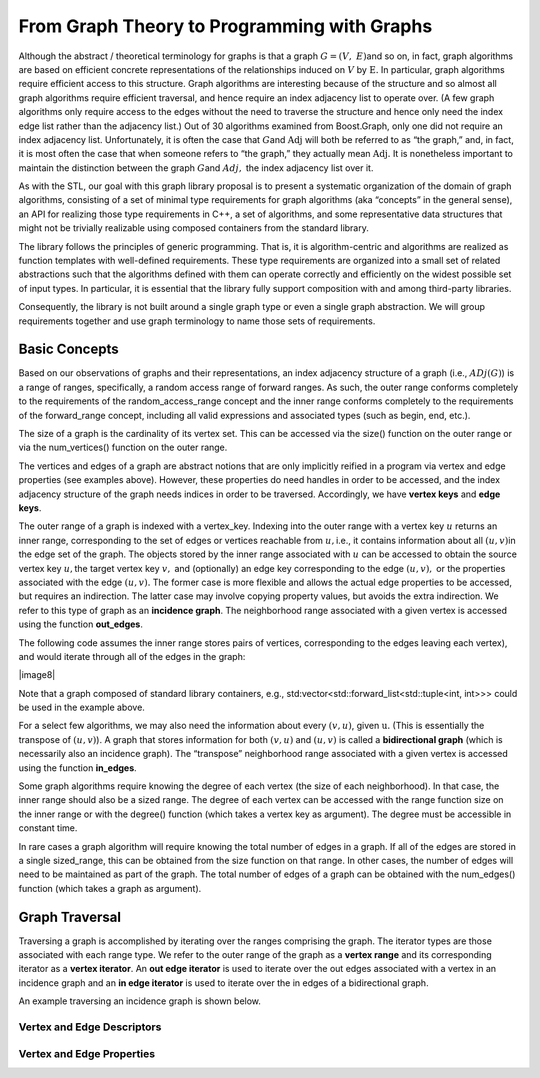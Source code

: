 


From Graph Theory to Programming with Graphs
============================================




Although the abstract / theoretical terminology for graphs is that a
graph :math:`G = (V,\ E)`\ and so on, in fact, graph algorithms are
based on efficient concrete representations of the relationships induced
on :math:`V` by :math:`\text{E.}` In particular, graph algorithms
require efficient access to this structure. Graph algorithms are
interesting because of the structure and so almost all graph algorithms
require efficient traversal, and hence require an index adjacency list
to operate over. (A few graph algorithms only require access to the
edges without the need to traverse the structure and hence only need the
index edge list rather than the adjacency list.) Out of 30 algorithms
examined from Boost.Graph, only one did not require an index adjacency
list. Unfortunately, it is often the case that :math:`G`\ and
:math:`\text{Adj}` will both be referred to as “the graph,” and, in
fact, it is most often the case that when someone refers to “the graph,”
they actually mean :math:`\text{Adj.}` It is nonetheless important to
maintain the distinction between the graph :math:`G`\ and :math:`Adj,`
the index adjacency list over it.

As with the STL, our goal with this graph library proposal is to present
a systematic organization of the domain of graph algorithms, consisting
of a set of minimal type requirements for graph algorithms (aka
“concepts” in the general sense), an API for realizing those type
requirements in C++, a set of algorithms, and some representative data
structures that might not be trivially realizable using composed
containers from the standard library.

The library follows the principles of generic programming. That is, it
is algorithm-centric and algorithms are realized as function templates
with well-defined requirements. These type requirements are organized
into a small set of related abstractions such that the algorithms
defined with them can operate correctly and efficiently on the widest
possible set of input types. In particular, it is essential that the
library fully support composition with and among third-party libraries.

Consequently, the library is not built around a single graph type or
even a single graph abstraction. We will group requirements together and
use graph terminology to name those sets of requirements.





Basic Concepts
~~~~~~~~~~~~~~

Based on our observations of graphs and their representations, an index
adjacency structure of a graph (i.e., :math:`ADj(G)`) is a range of
ranges, specifically, a random access range of forward ranges. As such,
the outer range conforms completely to the requirements of the
random_access_range concept and the inner range conforms completely to
the requirements of the forward_range concept, including all valid
expressions and associated types (such as begin, end, etc.).

The size of a graph is the cardinality of its vertex set. This can be
accessed via the size() function on the outer range or via the
num_vertices() function on the outer range.

The vertices and edges of a graph are abstract notions that are only implicitly
reified in a program via vertex and edge properties (see examples above). However,
these properties do need handles in order to be accessed, and the index adjacency
structure of the graph needs indices in order to be traversed. Accordingly, we have
**vertex keys** and **edge keys**.


The outer range of a graph is indexed with a vertex_key. Indexing into
the outer range with a vertex key :math:`u` returns an inner range,
corresponding to the set of edges or vertices reachable from
:math:`u,`\ i.e., it contains information about all :math:`(u,v)`\ in
the edge set of the graph. The objects stored by the inner range
associated with :math:`u` can be accessed to obtain the source vertex
key :math:`u,`\ the target vertex key :math:`v,` and (optionally) an
edge key corresponding to the edge :math:`(u,v),` or the properties
associated with the edge :math:`(u,v).` The former case is more flexible
and allows the actual edge properties to be accessed, but requires an
indirection. The latter case may involve copying property values, but
avoids the extra indirection. We refer to this type of graph as an
**incidence graph**. The neighborhood range associated with a given
vertex is accessed using the function **out_edges**.

The following code assumes the inner range stores pairs of vertices,
corresponding to the edges leaving each vertex), and would iterate
through all of the edges in the graph:

|image8|

Note that a graph composed of standard library containers, e.g.,
std:vector<std::forward_list<std::tuple<int, int>>> could be used in the
example above.

For a select few algorithms, we may also need the information about
every :math:`(v,u)`, given :math:`\text{u.}` (This is essentially the
transpose of :math:`(u,v)`). A graph that stores information for both
:math:`(v,u)` and :math:`(u,v)` is called a **bidirectional graph**
(which is necessarily also an incidence graph). The “transpose”
neighborhood range associated with a given vertex is accessed using the
function **in_edges**.

Some graph algorithms require knowing the degree of each vertex (the
size of each neighborhood). In that case, the inner range should also be
a sized range. The degree of each vertex can be accessed with the range
function size on the inner range or with the degree() function (which
takes a vertex key as argument). The degree must be accessible in
constant time.

In rare cases a graph algorithm will require knowing the total number of
edges in a graph. If all of the edges are stored in a single
sized_range, this can be obtained from the size function on that range.
In other cases, the number of edges will need to be maintained as part
of the graph. The total number of edges of a graph can be obtained with
the num_edges() function (which takes a graph as argument).

Graph Traversal
~~~~~~~~~~~~~~~

Traversing a graph is accomplished by iterating over the ranges
comprising the graph. The iterator types are those associated with each
range type. We refer to the outer range of the graph as a **vertex
range** and its corresponding iterator as a **vertex iterator**. An
**out edge iterator** is used to iterate over the out edges associated
with a vertex in an incidence graph and an **in edge iterator** is used
to iterate over the in edges of a bidirectional graph.

An example traversing an incidence graph is shown below.




Vertex and Edge Descriptors
---------------------------


Vertex and Edge Properties
--------------------------

